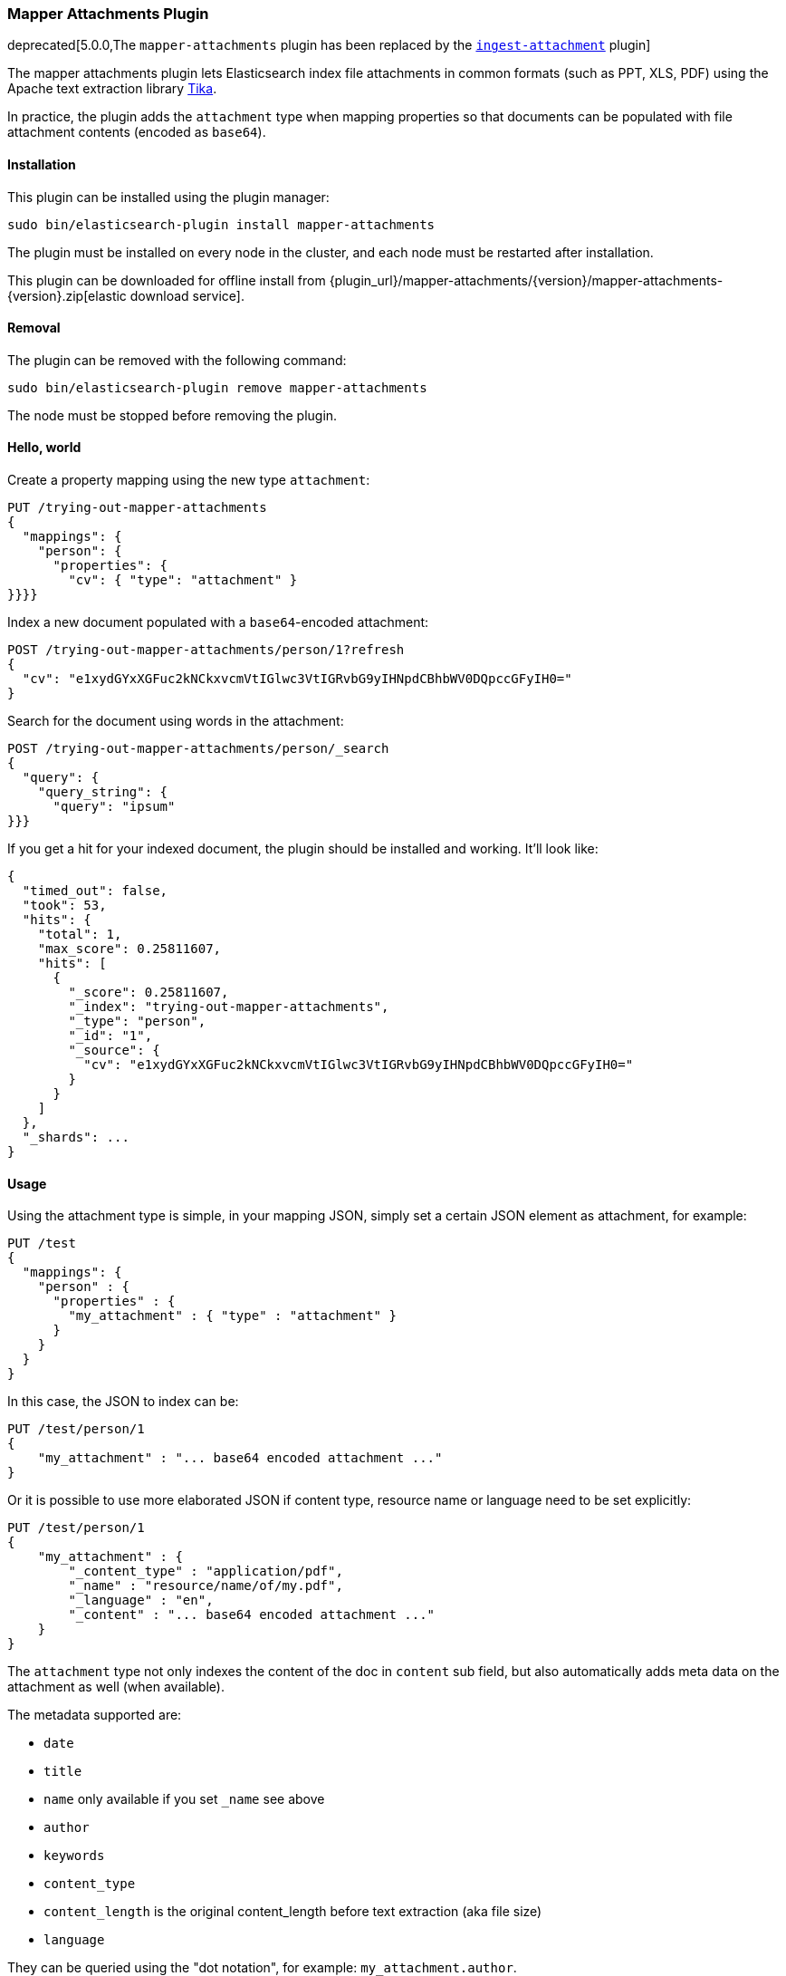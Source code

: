 [[mapper-attachments]]
=== Mapper Attachments Plugin

deprecated[5.0.0,The `mapper-attachments` plugin has been replaced by the <<ingest-attachment, `ingest-attachment`>> plugin]

The mapper attachments plugin lets Elasticsearch index file attachments in common formats (such as PPT, XLS, PDF)
using the Apache text extraction library http://lucene.apache.org/tika/[Tika].

In practice, the plugin adds the `attachment` type when mapping properties so that documents can be populated with
file attachment contents (encoded as `base64`).

[[mapper-attachments-install]]
[float]
==== Installation

This plugin can be installed using the plugin manager:

[source,sh]
----------------------------------------------------------------
sudo bin/elasticsearch-plugin install mapper-attachments
----------------------------------------------------------------

The plugin must be installed on every node in the cluster, and each node must
be restarted after installation.

This plugin can be downloaded for offline install from
{plugin_url}/mapper-attachments/{version}/mapper-attachments-{version}.zip[elastic download service].

[[mapper-attachments-remove]]
[float]
==== Removal

The plugin can be removed with the following command:

[source,sh]
----------------------------------------------------------------
sudo bin/elasticsearch-plugin remove mapper-attachments
----------------------------------------------------------------

The node must be stopped before removing the plugin.

[[mapper-attachments-helloworld]]
==== Hello, world

Create a property mapping using the new type `attachment`:

[source,js]
--------------------------
PUT /trying-out-mapper-attachments
{
  "mappings": {
    "person": {
      "properties": {
        "cv": { "type": "attachment" }
}}}}
--------------------------
// CONSOLE

Index a new document populated with a `base64`-encoded attachment:

[source,js]
--------------------------
POST /trying-out-mapper-attachments/person/1?refresh
{
  "cv": "e1xydGYxXGFuc2kNCkxvcmVtIGlwc3VtIGRvbG9yIHNpdCBhbWV0DQpccGFyIH0="
}
--------------------------
// CONSOLE
// TEST[continued]

Search for the document using words in the attachment:

[source,js]
--------------------------
POST /trying-out-mapper-attachments/person/_search
{
  "query": {
    "query_string": {
      "query": "ipsum"
}}}
--------------------------
// CONSOLE
// TEST[continued]

If you get a hit for your indexed document, the plugin should be installed and working. It'll look like:

[source,js]
--------------------------
{
  "timed_out": false,
  "took": 53,
  "hits": {
    "total": 1,
    "max_score": 0.25811607,
    "hits": [
      {
        "_score": 0.25811607,
        "_index": "trying-out-mapper-attachments",
        "_type": "person",
        "_id": "1",
        "_source": {
          "cv": "e1xydGYxXGFuc2kNCkxvcmVtIGlwc3VtIGRvbG9yIHNpdCBhbWV0DQpccGFyIH0="
        }
      }
    ]
  },
  "_shards": ...
}
--------------------------
// TESTRESPONSE[s/"took": 53/"took": "$body.took"/]
// TESTRESPONSE[s/"_shards": \.\.\./"_shards": "$body._shards"/]

[[mapper-attachments-usage]]
==== Usage

Using the attachment type is simple, in your mapping JSON, simply set a certain JSON element as attachment, for example:

[source,js]
--------------------------
PUT /test
{
  "mappings": {
    "person" : {
      "properties" : {
        "my_attachment" : { "type" : "attachment" }
      }
    }
  }
}
--------------------------
// CONSOLE

In this case, the JSON to index can be:

[source,js]
--------------------------
PUT /test/person/1
{
    "my_attachment" : "... base64 encoded attachment ..."
}
--------------------------
// CONSOLE

Or it is possible to use more elaborated JSON if content type, resource name or language need to be set explicitly:

[source,js]
--------------------------
PUT /test/person/1
{
    "my_attachment" : {
        "_content_type" : "application/pdf",
        "_name" : "resource/name/of/my.pdf",
        "_language" : "en",
        "_content" : "... base64 encoded attachment ..."
    }
}
--------------------------
// CONSOLE

The `attachment` type not only indexes the content of the doc in `content` sub field, but also automatically adds meta
data on the attachment as well (when available).

The metadata supported are:

* `date`
* `title`
* `name` only available if you set `_name` see above
* `author`
* `keywords`
* `content_type`
* `content_length` is the original content_length before text extraction (aka file size)
* `language`

They can be queried using the "dot notation", for example: `my_attachment.author`.

Both the meta data and the actual content are simple core type mappers (text, date, …), thus, they can be controlled
in the mappings. For example:

[source,js]
--------------------------
PUT /test
{
  "settings": {
    "index": {
      "analysis": {
        "analyzer": {
          "my_analyzer": {
            "type": "custom",
            "tokenizer": "standard",
            "filter": ["standard"]
          }
        }
      }
    }
  },
  "mappings": {
    "person" : {
      "properties" : {
        "file" : {
          "type" : "attachment",
          "fields" : {
            "content" : {"index" : true},
            "title" : {"store" : true},
            "date" : {"store" : true},
            "author" : {"analyzer" : "my_analyzer"},
            "keywords" : {"store" : true},
            "content_type" : {"store" : true},
            "content_length" : {"store" : true},
            "language" : {"store" : true}
          }
        }
      }
    }
  }
}
--------------------------
// CONSOLE

In the above example, the actual content indexed is mapped under `fields` name `content`, and we decide not to index it, so
it will only be available in the `_all` field. The other fields map to their respective metadata names, but there is no
need to specify the `type` (like `text` or `date`) since it is already known.

==== Querying or accessing metadata

If you need to query on metadata fields, use the attachment field name dot the metadata field. For example:

[source,js]
--------------------------
PUT /test
PUT /test/person/_mapping
{
  "person": {
    "properties": {
      "file": {
        "type": "attachment",
        "fields": {
          "content_type": {
            "type": "text",
            "store": true
          }
        }
      }
    }
  }
}
PUT /test/person/1?refresh=true
{
  "file": "IkdvZCBTYXZlIHRoZSBRdWVlbiIgKGFsdGVybmF0aXZlbHkgIkdvZCBTYXZlIHRoZSBLaW5nIg=="
}
GET /test/person/_search
{
  "stored_fields": [ "file.content_type" ],
  "query": {
    "match": {
      "file.content_type": "text plain"
    }
  }
}
--------------------------
// CONSOLE

Will give you:

[source,js]
--------------------------
{
   "took": 2,
   "timed_out": false,
   "_shards": {
      "total": 5,
      "successful": 5,
      "failed": 0
   },
   "hits": {
      "total": 1,
      "max_score": 0.53484553,
      "hits": [
         {
            "_index": "test",
            "_type": "person",
            "_id": "1",
            "_score": 0.53484553,
            "fields": {
               "file.content_type": [
                  "text/plain; charset=ISO-8859-1"
               ]
            }
         }
      ]
   }
}
--------------------------
// TESTRESPONSE[s/"took": 2,/"took": $body.took,/]

[[mapper-attachments-indexed-characters]]
==== Indexed Characters

By default, `100000` characters are extracted when indexing the content. This default value can be changed by setting
the `index.mapping.attachment.indexed_chars` setting. It can also be provided on a per document indexed using the
`_indexed_chars` parameter. `-1` can be set to extract all text, but note that all the text needs to be allowed to be
represented in memory:

[source,js]
--------------------------
PUT /test/person/1
{
    "my_attachment" : {
        "_indexed_chars" : -1,
        "_content" : "... base64 encoded attachment ..."
    }
}
--------------------------
// CONSOLE

[[mapper-attachments-error-handling]]
==== Metadata parsing error handling

While extracting metadata content, errors could happen for example when parsing dates.
Parsing errors are ignored so your document is indexed.

You can disable this feature by setting the `index.mapping.attachment.ignore_errors` setting to `false`.

[[mapper-attachments-language-detection]]
==== Language Detection

By default, language detection is disabled (`false`) as it could come with a cost.
This default value can be changed by setting the `index.mapping.attachment.detect_language` setting.
It can also be provided on a per document indexed using the `_detect_language` parameter.

Note that you can force language using `_language` field when sending your actual document:

[source,js]
--------------------------
PUT /test/person/1
{
    "my_attachment" : {
        "_language" : "en",
        "_content" : "... base64 encoded attachment ..."
    }
}
--------------------------
// CONSOLE

[[mapper-attachments-highlighting]]
==== Highlighting attachments

If you want to highlight your attachment content, you will need to set `"store": true` and
`"term_vector":"with_positions_offsets"` for your attachment field. Here is a full script which does it:

[source,js]
--------------------------
PUT /test
PUT /test/person/_mapping
{
  "person": {
    "properties": {
      "file": {
        "type": "attachment",
        "fields": {
          "content": {
            "type": "text",
            "term_vector":"with_positions_offsets",
            "store": true
          }
        }
      }
    }
  }
}
PUT /test/person/1?refresh=true
{
  "file": "IkdvZCBTYXZlIHRoZSBRdWVlbiIgKGFsdGVybmF0aXZlbHkgIkdvZCBTYXZlIHRoZSBLaW5nIg=="
}
GET /test/person/_search
{
  "stored_fields": [],
  "query": {
    "match": {
      "file.content": "king queen"
    }
  },
  "highlight": {
    "fields": {
      "file.content": {
      }
    }
  }
}
--------------------------
// CONSOLE

It gives back:

[source,js]
--------------------------
{
   "took": 9,
   "timed_out": false,
   "_shards": {
      "total": 5,
      "successful": 5,
      "failed": 0
   },
   "hits": {
      "total": 1,
      "max_score": 0.5446649,
      "hits": [
         {
            "_index": "test",
            "_type": "person",
            "_id": "1",
            "_score": 0.5446649,
            "highlight": {
               "file.content": [
                  "\"God Save the <em>Queen</em>\" (alternatively \"God Save the <em>King</em>\"\n"
               ]
            }
         }
      ]
   }
}
--------------------------
// TESTRESPONSE[s/"took": 9,/"took": $body.took,/]
